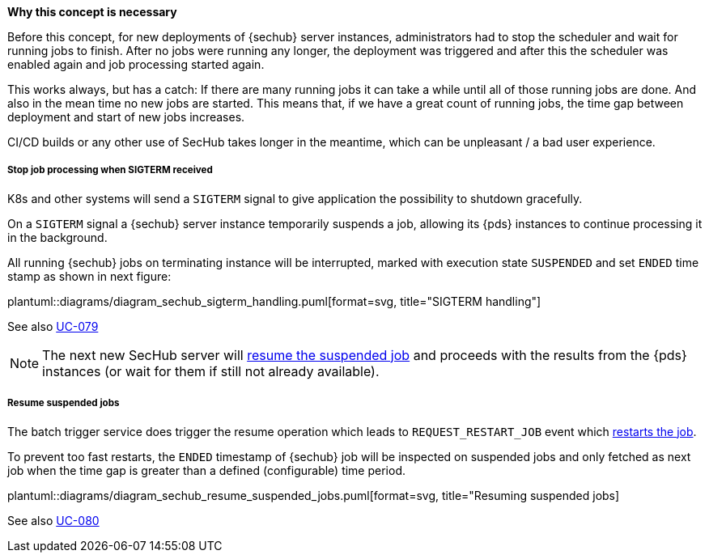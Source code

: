 // SPDX-License-Identifier: MIT
[[section-shared-concepts-sechub-deployment-without-scheduler-stop]]
*Why this concept is necessary*
 
Before this concept, for new deployments of {sechub} server instances, administrators had to
stop the scheduler and  wait for running jobs to finish. After no jobs were running any longer, 
the deployment was triggered and after this the scheduler was enabled again and job processing 
started again.

This works always, but has a catch: If there are many running jobs it can take a while until all
of those running jobs are done. And also in the mean time no new jobs are started. This means that, 
if we have a great count of running jobs, the time gap between deployment and start of new
jobs increases. 

CI/CD builds or any other use of SecHub takes longer in the meantime, which can be unpleasant /
a bad user experience.

[[section-shared-concepts-stop-job-processing-on-sigterm]]
===== Stop job processing when SIGTERM received

K8s and other systems will send a `SIGTERM` signal to give application the possibility to shutdown
gracefully. 

On a `SIGTERM` signal a {sechub} server instance temporarily suspends a job, allowing its {pds} 
instances to continue processing it in the background. 

All running {sechub} jobs on terminating instance will be interrupted, marked with execution state
`SUSPENDED` and set `ENDED` time stamp as shown in next figure:

plantuml::diagrams/diagram_sechub_sigterm_handling.puml[format=svg, title="SIGTERM handling"] 

See also <<section-usecase-UC_079,UC-079>> 

[NOTE]
====
The next new SecHub server will <<section-shared-concepts-resume-suspended-jobs,resume the suspended job>>
and proceeds with the results from the {pds} instances (or wait for them if still not already available).
====

[[section-shared-concepts-resume-suspended-jobs]]
===== Resume suspended jobs
The batch trigger service does trigger the resume operation which leads to `REQUEST_RESTART_JOB` event
which <<section-shared-concepts-sechub-job-restart-handling, restarts the job>>.

To prevent too fast restarts, the `ENDED` timestamp of {sechub} job will be inspected on suspended jobs
and only fetched as next job when the time gap is greater than a defined (configurable) time period. 

 
plantuml::diagrams/diagram_sechub_resume_suspended_jobs.puml[format=svg, title="Resuming suspended jobs]


See also <<section-usecase-UC_080,UC-080>> 
